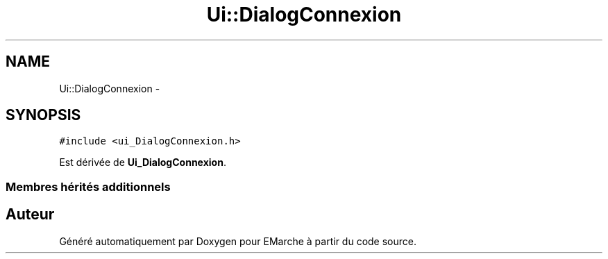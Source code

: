 .TH "Ui::DialogConnexion" 3 "Vendredi 18 Décembre 2015" "Version 2" "EMarche" \" -*- nroff -*-
.ad l
.nh
.SH NAME
Ui::DialogConnexion \- 
.SH SYNOPSIS
.br
.PP
.PP
\fC#include <ui_DialogConnexion\&.h>\fP
.PP
Est dérivée de \fBUi_DialogConnexion\fP\&.
.SS "Membres hérités additionnels"


.SH "Auteur"
.PP 
Généré automatiquement par Doxygen pour EMarche à partir du code source\&.
